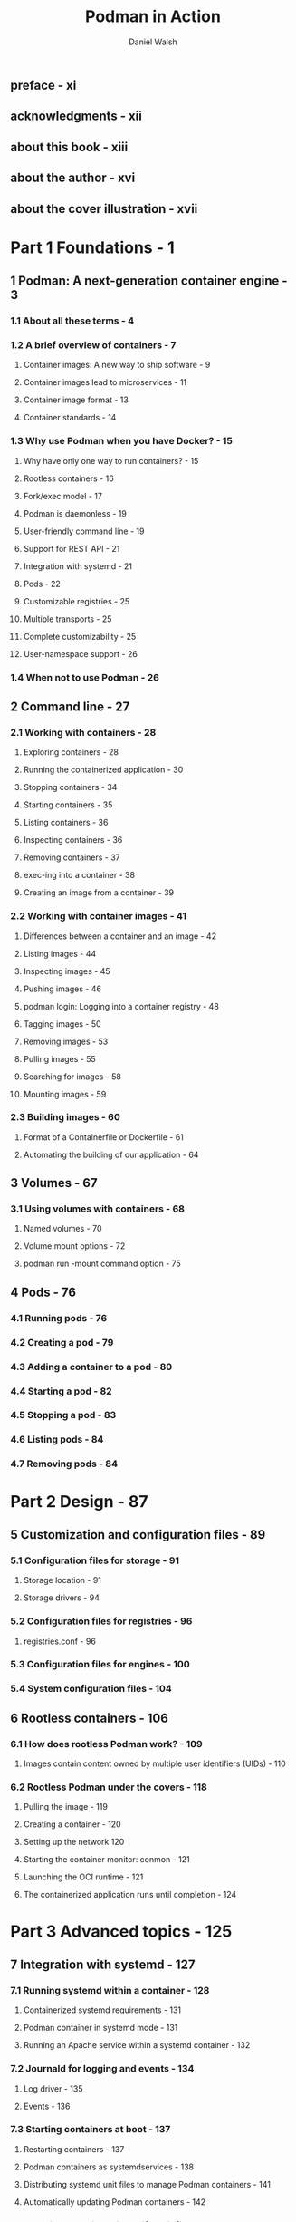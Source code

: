 #+TITLE: Podman in Action
#+VERSION: Secure, rootless containers for Kubernetes, microservices, and more
#+AUTHOR: Daniel Walsh
#+STARTUP: overview
#+STARTUP: entitiespretty


** preface - xi
** acknowledgments - xii
** about this book - xiii
** about the author - xvi
** about the cover illustration - xvii

* Part 1 Foundations - 1
** 1 Podman: A next-generation container engine - 3
*** 1.1 About all these terms - 4
*** 1.2 A brief overview of containers - 7
**** Container images: A new way to ship software - 9
**** Container images lead to microservices - 11
**** Container image format - 13
**** Container standards - 14

*** 1.3 Why use Podman when you have Docker? - 15
**** Why have only one way to run containers? - 15
**** Rootless containers - 16
**** Fork/exec model - 17
**** Podman is daemonless - 19
**** User-friendly command line - 19
**** Support for REST API - 21
**** Integration with systemd - 21
**** Pods - 22
**** Customizable registries - 25
**** Multiple transports - 25
**** Complete customizability - 25
**** User-namespace support - 26

*** 1.4 When not to use Podman - 26

** 2 Command line - 27
*** 2.1 Working with containers - 28
**** Exploring containers - 28
**** Running the containerized application - 30
**** Stopping containers - 34
**** Starting containers - 35
**** Listing containers - 36
**** Inspecting containers - 36
**** Removing containers - 37
**** exec-ing into a container - 38
**** Creating an image from a container - 39

*** 2.2 Working with container images - 41
**** Differences between a container and an image - 42
**** Listing images - 44
**** Inspecting images - 45
**** Pushing images - 46
**** podman login: Logging into a container registry - 48
**** Tagging images - 50
**** Removing images - 53
**** Pulling images - 55
**** Searching for images - 58
**** Mounting images - 59

*** 2.3 Building images - 60
**** Format of a Containerfile or Dockerfile - 61
**** Automating the building of our application - 64

** 3 Volumes - 67
*** 3.1 Using volumes with containers - 68
**** Named volumes - 70
**** Volume mount options - 72
**** podman run -mount command option - 75

** 4 Pods - 76
*** 4.1 Running pods - 76
*** 4.2 Creating a pod - 79
*** 4.3 Adding a container to a pod - 80
*** 4.4 Starting a pod - 82
*** 4.5 Stopping a pod - 83
*** 4.6 Listing pods - 84
*** 4.7 Removing pods - 84

* Part 2 Design - 87
** 5 Customization and configuration files - 89
*** 5.1 Configuration files for storage - 91
**** Storage location - 91
**** Storage drivers - 94

*** 5.2 Configuration files for registries - 96
**** registries.conf - 96

*** 5.3 Configuration files for engines - 100
*** 5.4 System configuration files - 104

** 6 Rootless containers - 106
*** 6.1 How does rootless Podman work? - 109
**** Images contain content owned by multiple user identifiers (UIDs) - 110

*** 6.2 Rootless Podman under the covers - 118
**** Pulling the image - 119
**** Creating a container - 120
**** Setting up the network 120
**** Starting the container monitor: conmon - 121
**** Launching the OCI runtime - 121
**** The containerized application runs until completion - 124

* Part 3 Advanced topics - 125
** 7 Integration with systemd - 127
*** 7.1 Running systemd within a container - 128
**** Containerized systemd requirements - 131
**** Podman container in systemd mode - 131
**** Running an Apache service within a systemd container - 132

*** 7.2 Journald for logging and events - 134
**** Log driver - 135
**** Events - 136

*** 7.3 Starting containers at boot - 137
**** Restarting containers - 137
**** Podman containers as systemdservices - 138
**** Distributing systemd unit files to manage Podman containers - 141
**** Automatically updating Podman containers - 142

*** 7.4 Running containers in notify unit files - 145
*** 7.5 Rolling back failed containers after update - 147
*** 7.6 Socket-activated Podman containers - 147

** 8 Working with Kubernetes - 151
*** 8.1 Kubernetes YAML files - 153
*** 8.2 Generating Kubernetes YAML files with Podman - 153
*** 8.3 Generating Podman pods and containers from Kubernetes YAML - 157
**** Shutting down pods and containers based on a Kubernetes YAML file - 158
**** Building images using Podman and Kubernetes YAML files - 159


*** 8.4 Running Podman within a container - 162
**** Running Podman within a Podman container - 163
**** Running Podman within a Kubernetes pod - 164
** 9 Podman as a service - 166
*** 9.1 Introducing the Podman service - 167
**** Systemd service - 168

*** 9.2 Podman-supported APIs - 171
*** 9.3 Python libraries for interacting with Podman - 173
**** Using docker-py with the Podman API - 174
**** Using podman-py with the Podman API - 175
**** Which Python library should you use? - 176

*** 9.4 Using docker-compose with the Podman service - 177
*** 9.5 podman --remote - 180
**** Local connections - 180
**** Remote connections - 182
**** Setting up SSH on the client machine - 184
**** Configuring a connection - 185

* Part 4 Container security - 187
** 10 Security container isolation - 189
*** 10.1 Read-only Linux kernel pseudo filesystems - 191
**** Unmasking the masked paths - 192
**** Masking additional paths - 193

*** 10.2 Linux capabilities - 194
**** Dropped Linux capabilities - 195
**** Dropped ~CAP_SYS_ADMIN~ - 196
**** Dropping capabilities - 197
**** Adding capabilities - 197
**** No new privileges - 198
**** Root with no capabilities is still dangerous - 198

*** 10.3 UID isolation: User namespace - 198
**** Isolating containers using the --userns=auto flag - 199
**** User-namespaced Linux capabilities - 201
**** Rootless Podman with the --userns=auto flag - 202
**** User volumes with the --userns=auto flag - 202

*** 10.4 Process isolation: PID namespace - 204
*** 10.5 Network isolation: Network namespace - 205
*** 10.6 IPC isolation: IPC namespace - 206
*** 10.7 Filesystem isolation: Mount namespace - 206
*** 10.8 Filesystem isolation: SELinux - 207
**** SELinux type enforcement - 207
**** SELinux Multi-Category Security separation - 211

*** 10.9 System call isolation seccomp - 213
*** 10.10 Virtual machine isolation - 214

** 11 Additional security considerations - 216
*** 11.1 Daemon versus the fork/exec model - 217
**** Access to the docker.sock - - 217
**** Auditing and logging - 218

*** 11.2 Podman secret handling - 220
*** 11.3 Podman image trust - 221
**** Podman image signing 224

*** 11.4 Podman image scanning - 228
**** Read-only containers - 229

*** 11.5 Security in depth - 229
**** Podman uses all security mechanisms simultaneously - 230
**** Where should you run your containers? - 230

* appendix A Podman-related container tools - 232
* appendix B OCI runtimes - 246
* appendix C Getting Podman - 254
* appendix D Contributing to Podman - 259
* appendix E Podman on macOS - 262
* appendix F Podman on Windows - 269
* index - 281
